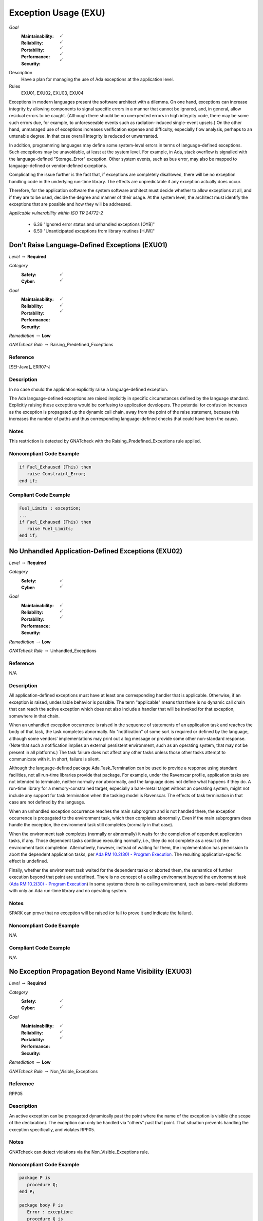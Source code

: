    
=======================
Exception Usage (EXU)
=======================

*Goal*
   :Maintainability: :math:`\checkmark`
   :Reliability: :math:`\checkmark`
   :Portability: :math:`\checkmark`
   :Performance: :math:`\checkmark`
   :Security: :math:`\checkmark`

Description
   Have a plan for managing the use of Ada exceptions at the application level.

Rules
   EXU01, EXU02, EXU03, EXU04

Exceptions in modern languages present the software architect with a dilemma. On one hand, exceptions can increase integrity by allowing components to signal specific errors in a manner that cannot be ignored, and, in general, allow residual errors to be caught. (Although there should be no unexpected errors in high integrity code, there may be some such errors due, for example, to unforeseeable events such as radiation-induced single-event upsets.)  On the other hand, unmanaged use of exceptions increases verification expense and difficulty, especially flow analysis, perhaps to an untenable degree. In that case overall integrity is reduced or unwarranted.

In addition, programming languages may define some system-level errors in terms of language-defined exceptions. Such exceptions may be unavoidable, at least at the system level. For example, in Ada, stack overflow is signalled with the language-defined "Storage_Error" exception. Other system events, such as bus error, may also be mapped to language-defined or vendor-defined exceptions.

Complicating the issue further is the fact that, if exceptions are completely disallowed, there will be no exception handling code in the underlying run-time library. The effects are unpredictable if any exception actually does occur.

Therefore, for the application software the system software architect must decide whether to allow exceptions at all, and if they are to be used, decide the degree and manner of their usage. At the system level, the architect must identify the exceptions that are possible and how they will be addressed.

*Applicable vulnerability within ISO TR 24772-2*

   * 6.36 "Ignored error status and unhandled exceptions [OYB]"
   * 6.50 "Unanticipated exceptions from library routines [HJW]"

-------------------------------------------------
Don't Raise Language-Defined Exceptions (EXU01)
-------------------------------------------------

*Level* :math:`\rightarrow` **Required**

*Category*
   :Safety: :math:`\checkmark`
   :Cyber: :math:`\checkmark`

*Goal*
   :Maintainability: :math:`\checkmark`
   :Reliability: :math:`\checkmark`
   :Portability: :math:`\checkmark`
   :Performance: 
   :Security: 

*Remediation* :math:`\rightarrow` **Low**

*GNATcheck Rule* :math:`\rightarrow` Raising_Predefined_Exceptions

"""""""""""
Reference
"""""""""""

[SEI-Java]_ ERR07-J

"""""""""""""
Description
"""""""""""""

In no case should the application explicitly raise a language-defined exception. 

The Ada language-defined exceptions are raised implicitly in specific circumstances defined by the language standard. Explicitly raising these exceptions would be confusing to application developers. The potential for confusion increases as the exception is propagated up the dynamic call chain, away from the point of the raise statement, because this increases the number of paths and thus corresponding language-defined checks that could have been the cause.

"""""""
Notes
"""""""
   
This restriction is detected by GNATcheck with the Raising_Predefined_Exceptions rule applied.
   
"""""""""""""""""""""""""""
Noncompliant Code Example
"""""""""""""""""""""""""""

.. code:: Ada

   if Fuel_Exhaused (This) then
      raise Constraint_Error;
   end if;

""""""""""""""""""""""""
Compliant Code Example
""""""""""""""""""""""""

.. code:: Ada

   Fuel_Limits : exception;
   ...
   if Fuel_Exhaused (This) then
      raise Fuel_Limits;
   end if;

-----------------------------------------------------
No Unhandled Application-Defined Exceptions (EXU02)
-----------------------------------------------------

*Level* :math:`\rightarrow` **Required**

*Category*
   :Safety: :math:`\checkmark`
   :Cyber: :math:`\checkmark`

*Goal*
   :Maintainability: :math:`\checkmark`
   :Reliability: :math:`\checkmark`
   :Portability: :math:`\checkmark`
   :Performance: 
   :Security: 

*Remediation* :math:`\rightarrow` **Low**

*GNATcheck Rule* :math:`\rightarrow` Unhandled_Exceptions

"""""""""""
Reference
"""""""""""

N/A

"""""""""""""
Description
"""""""""""""

All application-defined exceptions must have at least one corresponding handler that is applicable. Otherwise, if an exception is raised, undesirable behavior is possible. The term "applicable" means that there is no dynamic call chain that can reach the active exception which does not also include a handler that will be invoked for that exception, somewhere in that chain.

When an unhandled exception occurrence is raised in the sequence of statements of an application task and reaches the body of that task, the task completes abnormally. No "notification" of some sort is required or defined by the language, although some vendors' implementations may print out a log message or provide some other non-standard response. (Note that such a notification implies an external persistent environment, such as an operating system, that may not be present in all platforms.) The task failure does not affect any other tasks unless those other tasks attempt to communicate with it. In short, failure is silent. 

Although the language-defined package Ada.Task_Termination can be used to provide a response using standard facilities, not all run-time libraries provide that package. For example, under the  Ravenscar profile, application tasks are not intended to terminate, neither normally nor abnormally, and the language does not define what happens if they do. A run-time library for a memory-constrained target, especially a bare-metal target without an operating system, might  not include any support for task termination when the tasking model is Ravenscar. The effects of task termination in that case are not defined by the language.

When an unhandled exception occurrence reaches the main subprogram and is not handled there, the exception occurrence is propagated to the environment task, which then completes abnormally.  Even if the main subprogram does handle the exception, the environment task still completes (normally in that case). 

When the environment task completes (normally or abnormally) it waits for the completion of dependent application tasks, if any. Those dependent tasks continue executing normally, i.e., they do not complete as a result of the environment task completion. Alternatively, however, instead of waiting for them, the implementation has permission to abort the dependent application tasks, per
`Ada RM 10.2(30) - Program Execution <http://www.ada-auth.org/standards/2xrm/html/RM-10-2.html>`_.
The resulting application-specific effect is undefined.

Finally, whether the environment task waited for the dependent tasks or aborted them, the semantics of further execution beyond that point are undefined. There is no concept of a calling environment beyond the environment task
(`Ada RM 10.2(30) - Program Execution <http://www.ada-auth.org/standards/2xrm/html/RM-10-2.html>`_)
In some systems there is no calling environment, such as bare-metal platforms with only an Ada run-time library and no operating system.

"""""""
Notes
"""""""
   
SPARK can prove that no exception will be raised (or fail to prove it and indicate the failure).

"""""""""""""""""""""""""""
Noncompliant Code Example
"""""""""""""""""""""""""""

N/A

""""""""""""""""""""""""
Compliant Code Example
""""""""""""""""""""""""

N/A

---------------------------------------------------------
No Exception Propagation Beyond Name Visibility (EXU03)
---------------------------------------------------------

*Level* :math:`\rightarrow` **Required**

*Category*
   :Safety: :math:`\checkmark`
   :Cyber: :math:`\checkmark`

*Goal*
   :Maintainability: :math:`\checkmark`
   :Reliability: :math:`\checkmark`
   :Portability: :math:`\checkmark`
   :Performance: 
   :Security: 

*Remediation* :math:`\rightarrow` **Low**

*GNATcheck Rule* :math:`\rightarrow` Non_Visible_Exceptions

"""""""""""
Reference
"""""""""""

RPP05

"""""""""""""
Description
"""""""""""""

An active exception can be propagated dynamically past the point where the name of the exception is visible (the scope of the declaration). The exception can only be handled via "others" past that point. That situation prevents handling the exception specifically, and violates RPP05.

"""""""
Notes
"""""""

GNATcheck can detect violations via the Non_Visible_Exceptions rule. 
   
"""""""""""""""""""""""""""
Noncompliant Code Example
"""""""""""""""""""""""""""

.. code:: Ada

   package P is
      procedure Q;
   end P;
   
   package body P is
      Error : exception;
      procedure Q is
      begin
         ...
         raise Error;   -- under some circumstance
         ...
      end Q;
   end P;
   
As a result the exception name cannot be referenced outside the body:
   
.. code:: Ada

   begin -- some code outside of P
      P.Q;
   exception
      when P.Error =>   -- illegal

""""""""""""""""""""""""
Compliant Code Example
""""""""""""""""""""""""

Either make the exception name visible to clients:

.. code:: Ada
   
   package P is
      Error : exception;   -- moved from package body
      procedure Q;
   end P;
   
or ensure the exception is not propagated beyond the scope of its declaration:
   
.. code:: Ada

   package body P is
      Error : exception;
      procedure Q is
      begin
         ...
         raise Error;   -- under some circumstance
         ...
      exception
         when Error => ...
      end Q;
   end P;
   
----------------------------------------------
Prove Absence of Run-time Exceptions (EXU04)
----------------------------------------------

*Level* :math:`\rightarrow` **Required**

*Category*
   :Safety: :math:`\checkmark`
   :Cyber: :math:`\checkmark`

*Goal*
   :Maintainability: :math:`\checkmark`
   :Reliability: :math:`\checkmark`
   :Portability: :math:`\checkmark`
   :Performance: 
   :Security: 

*Remediation* :math:`\rightarrow` **Low**

*GNATcheck Rule* :math:`\rightarrow` Unimplemented_Use_SPARK_Analysis

"""""""""""
Reference
"""""""""""

MISRA C rule 1.3 "There shall be no occurrence of undefined or critical unspecified behaviour"

"""""""""""""
Remediation
"""""""""""""

High

"""""""""""""
Description
"""""""""""""

In many high-integrity systems the possible responses to an exception are limited or nonexistent.  In these cases the only approach is to prove exceptions cannot occur in the first place.  Additionally, the cost of proving exceptions cannot happen may be less than the cost of analyzing code in which they are allowed to be raised.

The restriction No_Exceptions can be used with pragma Restrictions to enforce this approach.  Specifically, the restriction ensures that "raise" statements and exception handlers do not appear in the source code and that language-defined checks are not emitted by the compiler.  However, a run-time check performed automatically by the hardware is permitted because it typically cannot be prevented.  An example of such a check would be traps on invalid addresses.  If a hardware check fails, or if an omitted language-defined check would have failed, execution is unpredictable. As a result, enforcement with the restriction is not ideal. However, proof of the absence of run-time errors is possible using the SPARK subset of Ada.

"""""""
Notes
"""""""

This restriction is detected by SPARK, in which any statements explicitly raising an exception must be proven unreachable (or proof fails and the failure is indicated), and any possibility of run-time exception should be proved not to happen.

"""""""""""""""""""""""""""
Noncompliant Code Example
"""""""""""""""""""""""""""

N/A

""""""""""""""""""""""""
Compliant Code Example
""""""""""""""""""""""""

N/A

